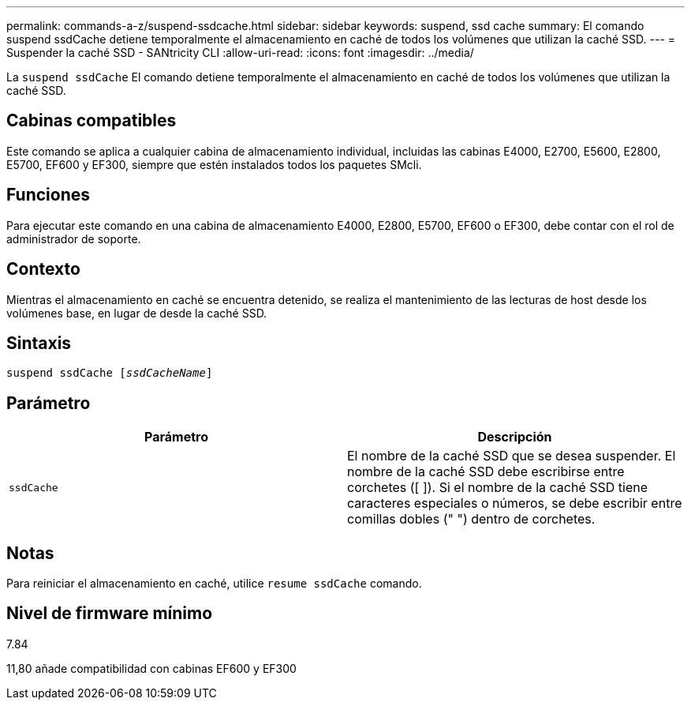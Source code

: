 ---
permalink: commands-a-z/suspend-ssdcache.html 
sidebar: sidebar 
keywords: suspend, ssd cache 
summary: El comando suspend ssdCache detiene temporalmente el almacenamiento en caché de todos los volúmenes que utilizan la caché SSD. 
---
= Suspender la caché SSD - SANtricity CLI
:allow-uri-read: 
:icons: font
:imagesdir: ../media/


[role="lead"]
La `suspend ssdCache` El comando detiene temporalmente el almacenamiento en caché de todos los volúmenes que utilizan la caché SSD.



== Cabinas compatibles

Este comando se aplica a cualquier cabina de almacenamiento individual, incluidas las cabinas E4000, E2700, E5600, E2800, E5700, EF600 y EF300, siempre que estén instalados todos los paquetes SMcli.



== Funciones

Para ejecutar este comando en una cabina de almacenamiento E4000, E2800, E5700, EF600 o EF300, debe contar con el rol de administrador de soporte.



== Contexto

Mientras el almacenamiento en caché se encuentra detenido, se realiza el mantenimiento de las lecturas de host desde los volúmenes base, en lugar de desde la caché SSD.



== Sintaxis

[source, cli, subs="+macros"]
----
pass:quotes[suspend ssdCache [_ssdCacheName_]]
----


== Parámetro

[cols="2*"]
|===
| Parámetro | Descripción 


 a| 
`ssdCache`
 a| 
El nombre de la caché SSD que se desea suspender. El nombre de la caché SSD debe escribirse entre corchetes ([ ]). Si el nombre de la caché SSD tiene caracteres especiales o números, se debe escribir entre comillas dobles (" ") dentro de corchetes.

|===


== Notas

Para reiniciar el almacenamiento en caché, utilice `resume ssdCache` comando.



== Nivel de firmware mínimo

7.84

11,80 añade compatibilidad con cabinas EF600 y EF300
